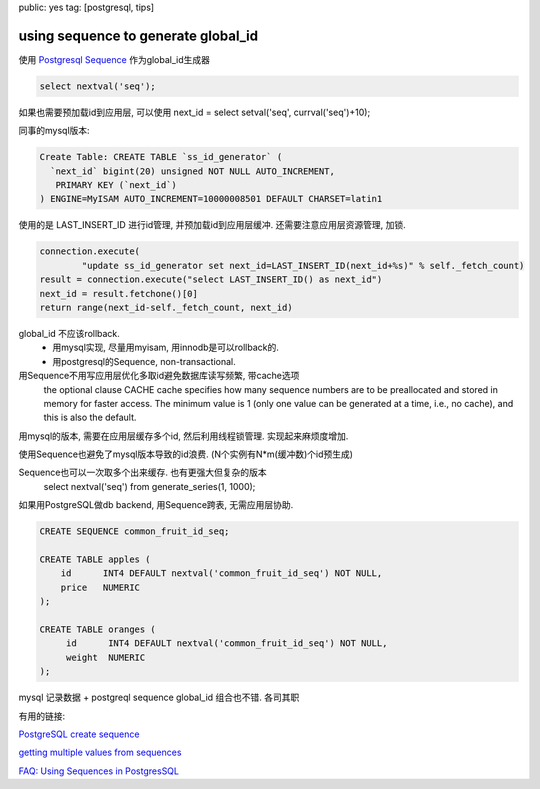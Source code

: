 public: yes
tag: [postgresql, tips]

=========================================
using sequence to generate global_id
=========================================


使用 `Postgresql Sequence <http://www.postgresql.org/docs/9.2/interactive/sql-createsequence.html>`_ 作为global_id生成器
  
.. sourcecode:: sql

   select nextval('seq');


如果也需要预加载id到应用层, 可以使用 next_id = select setval('seq', currval('seq')+10); 


同事的mysql版本:

.. sourcecode:: sql

    Create Table: CREATE TABLE `ss_id_generator` (
      `next_id` bigint(20) unsigned NOT NULL AUTO_INCREMENT,
       PRIMARY KEY (`next_id`)
    ) ENGINE=MyISAM AUTO_INCREMENT=10000008501 DEFAULT CHARSET=latin1


使用的是 LAST_INSERT_ID 进行id管理, 并预加载id到应用层缓冲. 还需要注意应用层资源管理, 加锁. 

.. sourcecode:: python

         connection.execute(
                 "update ss_id_generator set next_id=LAST_INSERT_ID(next_id+%s)" % self._fetch_count)
         result = connection.execute("select LAST_INSERT_ID() as next_id")
         next_id = result.fetchone()[0]
         return range(next_id-self._fetch_count, next_id)


global_id 不应该rollback. 
  - 用mysql实现, 尽量用myisam, 用innodb是可以rollback的. 
  - 用postgresql的Sequence, non-transactional.


用Sequence不用写应用层优化多取id避免数据库读写频繁, 带cache选项
   the optional clause CACHE cache specifies how many sequence numbers are to be preallocated and stored in memory for faster access. The minimum value is 1 (only one value can be generated at a time, i.e., no cache), and this is also the default.


用mysql的版本, 需要在应用层缓存多个id, 然后利用线程锁管理. 实现起来麻烦度增加.  

使用Sequence也避免了mysql版本导致的id浪费. (N个实例有N*m(缓冲数)个id预生成)


Sequence也可以一次取多个出来缓存. 也有更强大但复杂的版本
   select nextval('seq') from generate_series(1, 1000);

如果用PostgreSQL做db backend, 用Sequence跨表, 无需应用层协助. 

.. sourcecode:: sql
   
   CREATE SEQUENCE common_fruit_id_seq;

   CREATE TABLE apples (
       id      INT4 DEFAULT nextval('common_fruit_id_seq') NOT NULL,
       price   NUMERIC
   );

   CREATE TABLE oranges (
        id      INT4 DEFAULT nextval('common_fruit_id_seq') NOT NULL,
        weight  NUMERIC
   );



mysql 记录数据 + postgreql sequence global_id 组合也不错. 各司其职


有用的链接:

`PostgreSQL create sequence <http://www.postgresql.org/docs/9.2/interactive/sql-createsequence.html>`_

`getting multiple values from sequences <http://www.depesz.com/2008/03/20/getting-multiple-values-from-sequences/>`_

`FAQ: Using Sequences in PostgresSQL <http://www.neilconway.org/docs/sequences/>`_


